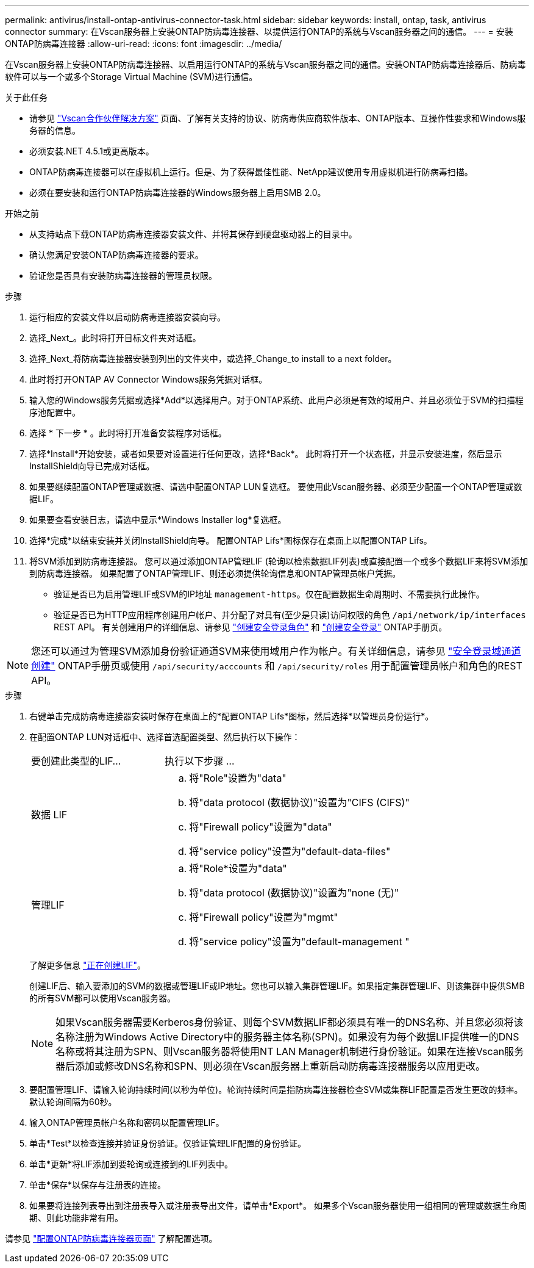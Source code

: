 ---
permalink: antivirus/install-ontap-antivirus-connector-task.html 
sidebar: sidebar 
keywords: install, ontap, task, antivirus connector 
summary: 在Vscan服务器上安装ONTAP防病毒连接器、以提供运行ONTAP的系统与Vscan服务器之间的通信。 
---
= 安装ONTAP防病毒连接器
:allow-uri-read: 
:icons: font
:imagesdir: ../media/


[role="lead"]
在Vscan服务器上安装ONTAP防病毒连接器、以启用运行ONTAP的系统与Vscan服务器之间的通信。安装ONTAP防病毒连接器后、防病毒软件可以与一个或多个Storage Virtual Machine (SVM)进行通信。

.关于此任务
* 请参见 link:https://docs.netapp.com/us-en/ontap/antivirus/vscan-partner-solutions.html["Vscan合作伙伴解决方案"^] 页面、了解有关支持的协议、防病毒供应商软件版本、ONTAP版本、互操作性要求和Windows服务器的信息。
* 必须安装.NET 4.5.1或更高版本。
* ONTAP防病毒连接器可以在虚拟机上运行。但是、为了获得最佳性能、NetApp建议使用专用虚拟机进行防病毒扫描。
* 必须在要安装和运行ONTAP防病毒连接器的Windows服务器上启用SMB 2.0。


.开始之前
* 从支持站点下载ONTAP防病毒连接器安装文件、并将其保存到硬盘驱动器上的目录中。
* 确认您满足安装ONTAP防病毒连接器的要求。
* 验证您是否具有安装防病毒连接器的管理员权限。


.步骤
. 运行相应的安装文件以启动防病毒连接器安装向导。
. 选择_Next_。此时将打开目标文件夹对话框。
. 选择_Next_将防病毒连接器安装到列出的文件夹中，或选择_Change_to install to a next folder。
. 此时将打开ONTAP AV Connector Windows服务凭据对话框。
. 输入您的Windows服务凭据或选择*Add*以选择用户。对于ONTAP系统、此用户必须是有效的域用户、并且必须位于SVM的扫描程序池配置中。
. 选择 * 下一步 * 。此时将打开准备安装程序对话框。
. 选择*Install*开始安装，或者如果要对设置进行任何更改，选择*Back*。
此时将打开一个状态框，并显示安装进度，然后显示InstallShield向导已完成对话框。
. 如果要继续配置ONTAP管理或数据、请选中配置ONTAP LUN复选框。
要使用此Vscan服务器、必须至少配置一个ONTAP管理或数据LIF。
. 如果要查看安装日志，请选中显示*Windows Installer log*复选框。
. 选择*完成*以结束安装并关闭InstallShield向导。
配置ONTAP Lifs*图标保存在桌面上以配置ONTAP Lifs。
. 将SVM添加到防病毒连接器。
您可以通过添加ONTAP管理LIF (轮询以检索数据LIF列表)或直接配置一个或多个数据LIF来将SVM添加到防病毒连接器。
如果配置了ONTAP管理LIF、则还必须提供轮询信息和ONTAP管理员帐户凭据。
+
** 验证是否已为启用管理LIF或SVM的IP地址 `management-https`。仅在配置数据生命周期时、不需要执行此操作。
** 验证是否已为HTTP应用程序创建用户帐户、并分配了对具有(至少是只读)访问权限的角色 `/api/network/ip/interfaces` REST API。
有关创建用户的详细信息、请参见 link:https://docs.netapp.com/us-en/ontap-cli-9131//security-login-role-create.html["创建安全登录角色"^] 和 link:https://docs.netapp.com/us-en/ontap-cli-9131//security-login-create.html["创建安全登录"^] ONTAP手册页。





NOTE: 您还可以通过为管理SVM添加身份验证通道SVM来使用域用户作为帐户。有关详细信息，请参见 link:https://docs.netapp.com/us-en/ontap-cli-9131//security-login-domain-tunnel-create.html["安全登录域通道创建"^] ONTAP手册页或使用 `/api/security/acccounts` 和 `/api/security/roles` 用于配置管理员帐户和角色的REST API。

.步骤
. 右键单击完成防病毒连接器安装时保存在桌面上的*配置ONTAP Lifs*图标，然后选择*以管理员身份运行*。
. 在配置ONTAP LUN对话框中、选择首选配置类型、然后执行以下操作：
+
[cols="35,65"]
|===


| 要创建此类型的LIF... | 执行以下步骤 ... 


 a| 
数据 LIF
 a| 
.. 将"Role"设置为"data"
.. 将"data protocol (数据协议)"设置为"CIFS (CIFS)"
.. 将"Firewall policy"设置为"data"
.. 将"service policy"设置为"default-data-files"




 a| 
管理LIF
 a| 
.. 将"Role*设置为"data"
.. 将"data protocol (数据协议)"设置为"none (无)"
.. 将"Firewall policy"设置为"mgmt"
.. 将"service policy"设置为"default-management "


|===
+
了解更多信息 link:https://docs.netapp.com/us-en/ontap/networking/create_a_lif.html["正在创建LIF"^]。

+
创建LIF后、输入要添加的SVM的数据或管理LIF或IP地址。您也可以输入集群管理LIF。如果指定集群管理LIF、则该集群中提供SMB的所有SVM都可以使用Vscan服务器。

+
[NOTE]
====
如果Vscan服务器需要Kerberos身份验证、则每个SVM数据LIF都必须具有唯一的DNS名称、并且您必须将该名称注册为Windows Active Directory中的服务器主体名称(SPN)。如果没有为每个数据LIF提供唯一的DNS名称或将其注册为SPN、则Vscan服务器将使用NT LAN Manager机制进行身份验证。如果在连接Vscan服务器后添加或修改DNS名称和SPN、则必须在Vscan服务器上重新启动防病毒连接器服务以应用更改。

====
. 要配置管理LIF、请输入轮询持续时间(以秒为单位)。轮询持续时间是指防病毒连接器检查SVM或集群LIF配置是否发生更改的频率。默认轮询间隔为60秒。
. 输入ONTAP管理员帐户名称和密码以配置管理LIF。
. 单击*Test*以检查连接并验证身份验证。仅验证管理LIF配置的身份验证。
. 单击*更新*将LIF添加到要轮询或连接到的LIF列表中。
. 单击*保存*以保存与注册表的连接。
. 如果要将连接列表导出到注册表导入或注册表导出文件，请单击*Export*。
如果多个Vscan服务器使用一组相同的管理或数据生命周期、则此功能非常有用。


请参见 link:configure-ontap-antivirus-connector-task.html["配置ONTAP防病毒连接器页面"] 了解配置选项。
